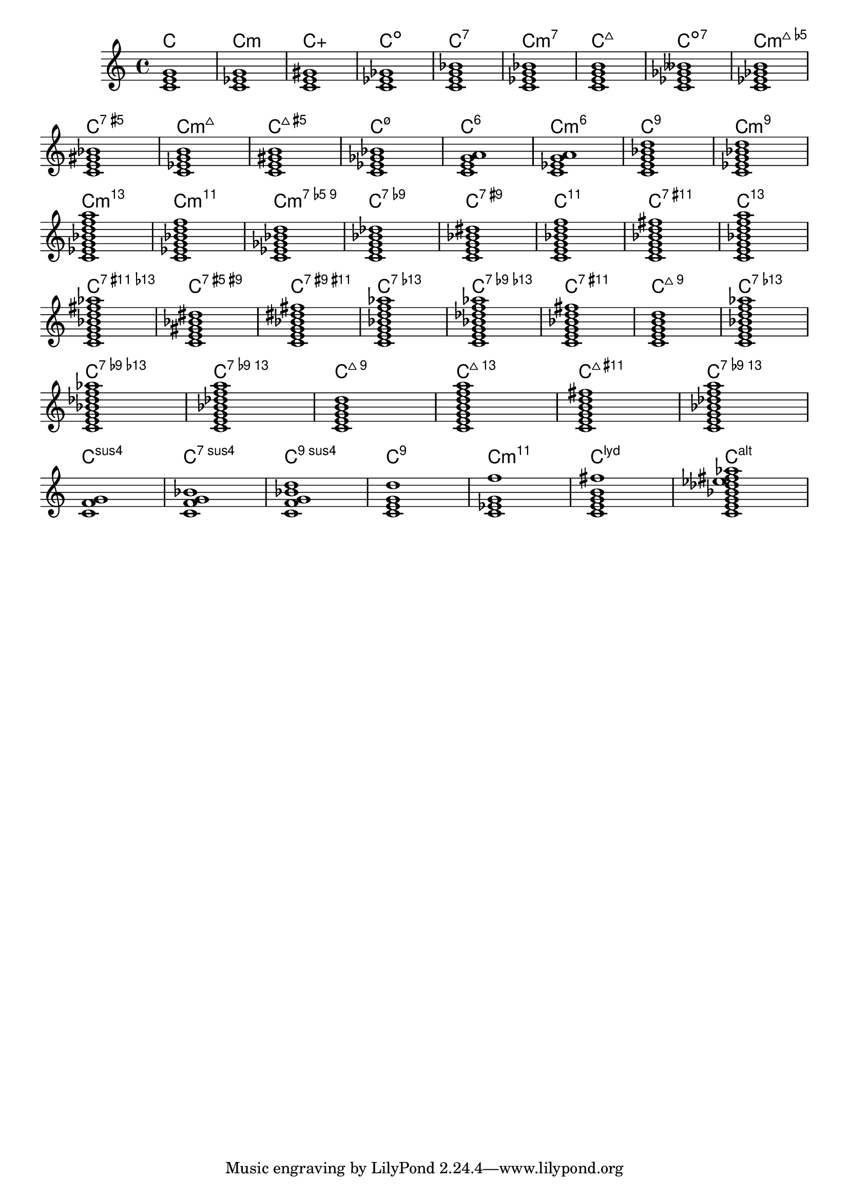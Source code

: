 \version "2.16.0"
\header {

texidoc = "This list demonstrates the support for
jazz chord names, using Klaus Ignatzek's notation."

}

chs = \transpose c' c' {
  <c e g>1
  <c es g>  % m = minor triad
  <c e gis>
  <c es ges>
  <c e g bes>
  <c es g bes>
  <c e g b>  % triangle = maj
  <c es ges beses>
  <c es ges b> \break
  <c e gis bes>
  <c es g b>
  <c e gis b>
  <c es ges bes>
  <c e g a>  % 6 = major triad with added sixth
  <c es g a>  % m6 = minor triad with added sixth
  <c e g bes d'>
  <c es g bes d'> \break
  <c es g bes d' f' a' >
  <c es g bes d' f' >
  <c es ges bes d' >
  <c e g bes des' >
  <c e g bes dis'>
  <c e g bes d' f'>
  <c e g bes d' fis'>
  <c e g bes d' f' a'> \break
  <c e g bes d' fis' as'>
  <c e gis bes dis'>
  <c e g bes dis' fis'>
  <c e g bes d' f' as'>
  <c e g bes des' f' as'>
  <c e g bes d' fis'>
  <c e g b d'>
  <c e g bes d' f' as'> \break
  <c e g bes des' f' as'>
  <c e g bes des' f' a'>
  <c e g b d'>
  <c e g b d' f' a'>
  <c e g b d' fis'>
  <c e g bes des' f ' a'> \break
  <c f g>
  <c f g bes>
  <c f g bes d'>
  <c e g d'>  % add9
  <c es g f'>
  <c e g b fis'>  % Lydian
  <c e g bes des' ees' fis' aes'>  % altered chord
}

\score {
  <<
  \chords { \chs }
  \new Staff \transpose c c' { \chs }
  >>
  \layout {
    \context {
      \Score
      \remove "Bar_number_engraver"
    }
  }
}

